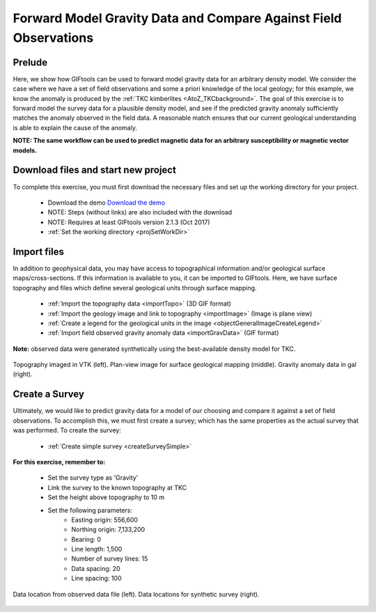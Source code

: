.. _AtoZGrav_Forward:

Forward Model Gravity Data and Compare Against Field Observations
=================================================================

Prelude
-------

Here, we show how GIFtools can be used to forward model gravity data for an arbitrary density model. We consider the case where we have a set of field observations and some a priori knowledge of the local geology; for this example, we know the anomaly is produced by the :ref:`TKC kimberlites <AtoZ_TKCbackground>`. The goal of this exercise is to forward model the survey data for a plausible density model, and see if the predicted gravity anomaly sufficiently matches the anomaly observed in the field data. A reasonable match ensures that our current geological understanding is able to explain the cause of the anomaly.

**NOTE: The same workflow can be used to predict magnetic data for an arbitrary susceptibility or magnetic vector models.**


Download files and start new project
------------------------------------

To complete this exercise, you must first download the necessary files and set up the working directory for your project.

    - Download the demo `Download the demo <https://owncloud.eoas.ubc.ca/s/lDVLwPD2LKI2QKK>`__
    - NOTE: Steps (without links) are also included with the download
    - NOTE: Requires at least GIFtools version 2.1.3 (Oct 2017)
    - :ref:`Set the working directory <projSetWorkDir>`


Import files
------------

In addition to geophysical data, you may have access to topographical information and/or geological surface maps/cross-sections. If this information is available to you, it can be imported to GIFtools. Here, we have surface topography and files which define several geological units through surface mapping.

    - :ref:`Import the topography data <importTopo>` (3D GIF format)
    - :ref:`Import the geology image and link to topography <importImage>` (Image is plane view)
    - :ref:`Create a legend for the geological units in the image <objectGeneralImageCreateLegend>`
    - :ref:`Import field observed gravity anomaly data <importGravData>` (GIF format)

**Note:** observed data were generated synthetically using the best-available density model for TKC.

.. figure:: images/TopoGeologyImage.png
    :align: center
    :figwidth: 100%

    Topography imaged in VTK (left). Plan-view image for surface geological mapping (middle). Gravity anomaly data in gal (right).


Create a Survey
---------------

Ultimately, we would like to predict gravity data for a model of our choosing and compare it against a set of field observations. To accomplish this, we must first create a survey; which has the same properties as the actual survey that was performed. To create the survey:

    - :ref:`Create simple survey <createSurveySimple>`

**For this exercise, remember to:**

    - Set the survey type as 'Gravity'
    - Link the survey to the known topography at TKC
    - Set the height above topography to 10 m
    - Set the following parameters:
        - Easting origin: 556,600
        - Northing origin: 7,133,200
        - Bearing: 0
        - Line length: 1,500
        - Number of survey lines: 15
        - Data spacing: 20
        - Line spacing: 100

.. figure:: images/SurveyCompare.png
    :align: center
    :figwidth: 100%

    Data location from observed data file (left). Data locations for synthetic survey (right).







